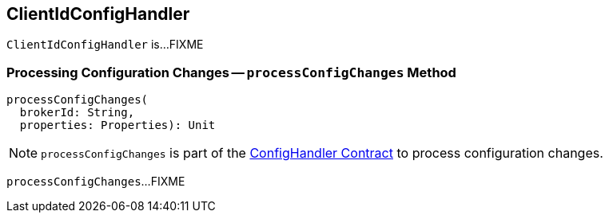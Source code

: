 == [[ClientIdConfigHandler]] ClientIdConfigHandler

`ClientIdConfigHandler` is...FIXME

=== [[processConfigChanges]] Processing Configuration Changes -- `processConfigChanges` Method

[source, scala]
----
processConfigChanges(
  brokerId: String,
  properties: Properties): Unit
----

NOTE: `processConfigChanges` is part of the <<kafka-server-ConfigHandler.adoc#processConfigChanges, ConfigHandler Contract>> to process configuration changes.

`processConfigChanges`...FIXME
